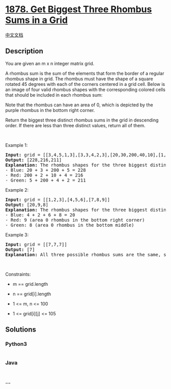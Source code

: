 * [[https://leetcode.com/problems/get-biggest-three-rhombus-sums-in-a-grid][1878.
Get Biggest Three Rhombus Sums in a Grid]]
  :PROPERTIES:
  :CUSTOM_ID: get-biggest-three-rhombus-sums-in-a-grid
  :END:
[[./solution/1800-1899/1878.Get Biggest Three Rhombus Sums in a Grid/README.org][中文文档]]

** Description
   :PROPERTIES:
   :CUSTOM_ID: description
   :END:

#+begin_html
  <p>
#+end_html

You are given an m x n integer matrix grid​​​.

#+begin_html
  </p>
#+end_html

#+begin_html
  <p>
#+end_html

A rhombus sum is the sum of the elements that form the border of a
regular rhombus shape in grid​​​. The rhombus must have the shape of a
square rotated 45 degrees with each of the corners centered in a grid
cell. Below is an image of four valid rhombus shapes with the
corresponding colored cells that should be included in each rhombus sum:

#+begin_html
  </p>
#+end_html

#+begin_html
  <p>
#+end_html

Note that the rhombus can have an area of 0, which is depicted by the
purple rhombus in the bottom right corner.

#+begin_html
  </p>
#+end_html

#+begin_html
  <p>
#+end_html

Return the biggest three distinct rhombus sums in the grid in descending
order. If there are less than three distinct values, return all of them.

#+begin_html
  </p>
#+end_html

#+begin_html
  <p>
#+end_html

 

#+begin_html
  </p>
#+end_html

#+begin_html
  <p>
#+end_html

Example 1:

#+begin_html
  </p>
#+end_html

#+begin_html
  <pre>
  <strong>Input:</strong> grid = [[3,4,5,1,3],[3,3,4,2,3],[20,30,200,40,10],[1,5,5,4,1],[4,3,2,2,5]]
  <strong>Output:</strong> [228,216,211]
  <strong>Explanation:</strong> The rhombus shapes for the three biggest distinct rhombus sums are depicted above.
  - Blue: 20 + 3 + 200 + 5 = 228
  - Red: 200 + 2 + 10 + 4 = 216
  - Green: 5 + 200 + 4 + 2 = 211
  </pre>
#+end_html

#+begin_html
  <p>
#+end_html

Example 2:

#+begin_html
  </p>
#+end_html

#+begin_html
  <pre>
  <strong>Input:</strong> grid = [[1,2,3],[4,5,6],[7,8,9]]
  <strong>Output:</strong> [20,9,8]
  <strong>Explanation:</strong> The rhombus shapes for the three biggest distinct rhombus sums are depicted above.
  - Blue: 4 + 2 + 6 + 8 = 20
  - Red: 9 (area 0 rhombus in the bottom right corner)
  - Green: 8 (area 0 rhombus in the bottom middle)
  </pre>
#+end_html

#+begin_html
  <p>
#+end_html

Example 3:

#+begin_html
  </p>
#+end_html

#+begin_html
  <pre>
  <strong>Input:</strong> grid = [[7,7,7]]
  <strong>Output:</strong> [7]
  <strong>Explanation:</strong> All three possible rhombus sums are the same, so return [7].
  </pre>
#+end_html

#+begin_html
  <p>
#+end_html

 

#+begin_html
  </p>
#+end_html

#+begin_html
  <p>
#+end_html

Constraints:

#+begin_html
  </p>
#+end_html

#+begin_html
  <ul>
#+end_html

#+begin_html
  <li>
#+end_html

m == grid.length

#+begin_html
  </li>
#+end_html

#+begin_html
  <li>
#+end_html

n == grid[i].length

#+begin_html
  </li>
#+end_html

#+begin_html
  <li>
#+end_html

1 <= m, n <= 100

#+begin_html
  </li>
#+end_html

#+begin_html
  <li>
#+end_html

1 <= grid[i][j] <= 105

#+begin_html
  </li>
#+end_html

#+begin_html
  </ul>
#+end_html

** Solutions
   :PROPERTIES:
   :CUSTOM_ID: solutions
   :END:

#+begin_html
  <!-- tabs:start -->
#+end_html

*** *Python3*
    :PROPERTIES:
    :CUSTOM_ID: python3
    :END:
#+begin_src python
#+end_src

*** *Java*
    :PROPERTIES:
    :CUSTOM_ID: java
    :END:
#+begin_src java
#+end_src

*** *...*
    :PROPERTIES:
    :CUSTOM_ID: section
    :END:
#+begin_example
#+end_example

#+begin_html
  <!-- tabs:end -->
#+end_html
